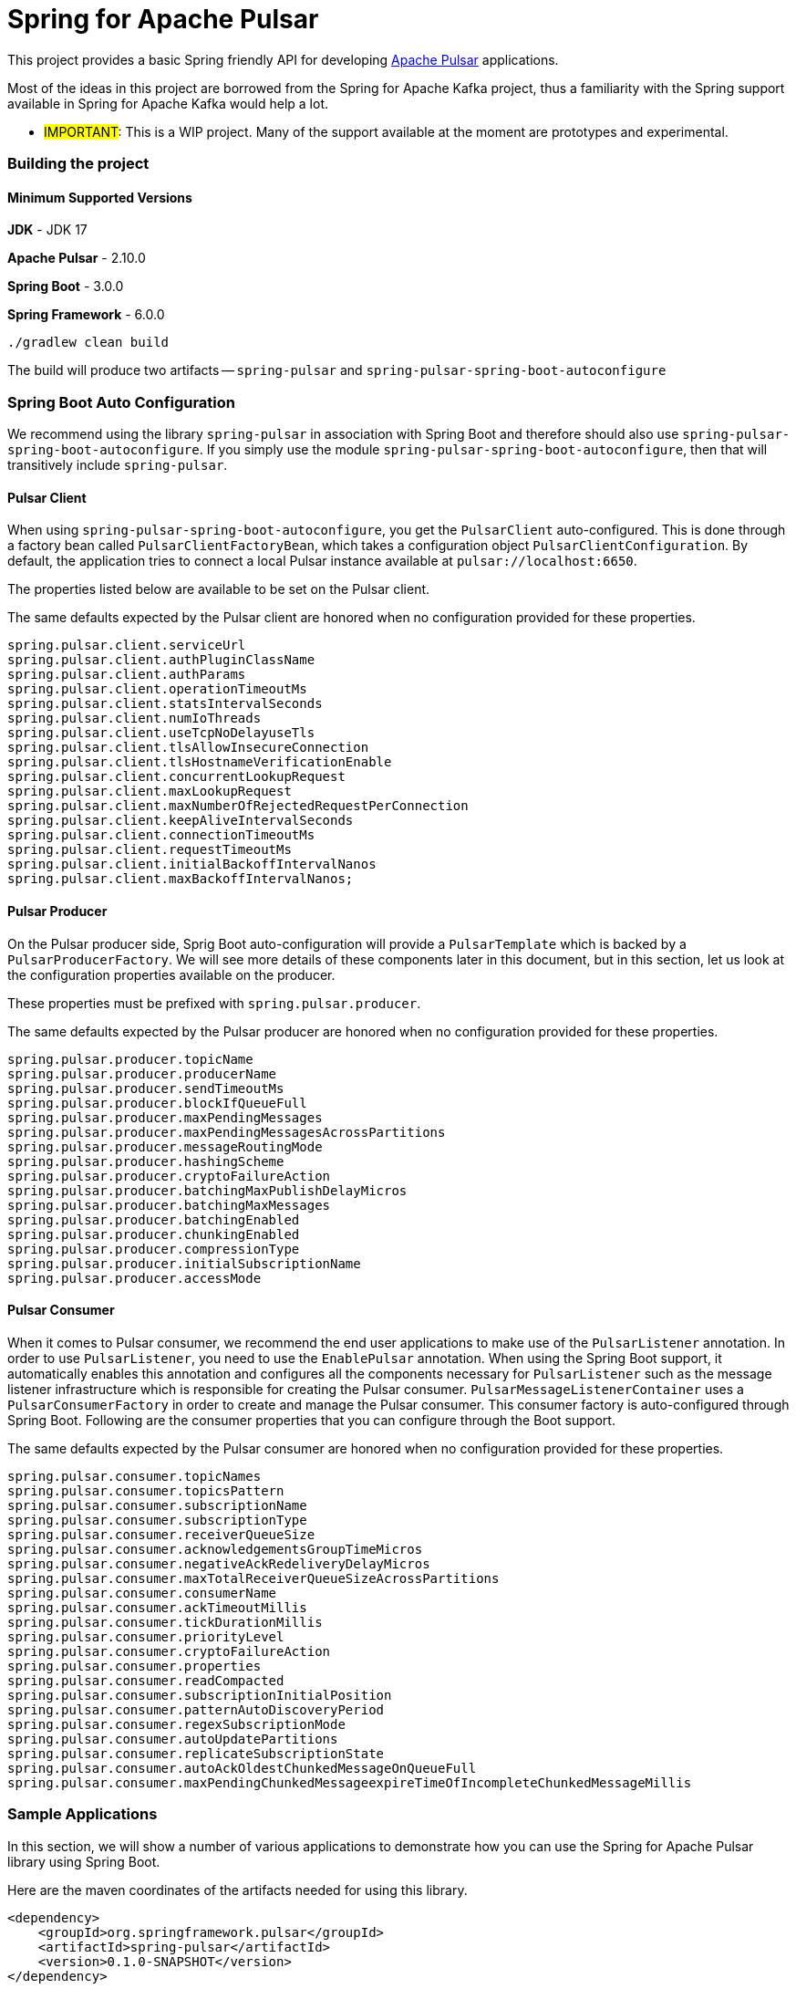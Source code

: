 # Spring for Apache Pulsar

This project provides a basic Spring friendly API for developing https://pulsar.apache.org/[Apache Pulsar] applications.

Most of the ideas in this project are borrowed from the Spring for Apache Kafka project, thus a familiarity with the Spring support available in Spring for Apache Kafka would help a lot.

** #IMPORTANT#: This is a WIP project. Many of the support available at the moment are prototypes and experimental.

### Building the project

#### Minimum Supported Versions

**JDK** - JDK 17

**Apache Pulsar** - 2.10.0

**Spring Boot** - 3.0.0

**Spring Framework** - 6.0.0

```
./gradlew clean build
```

The build will produce two artifacts -- `spring-pulsar` and `spring-pulsar-spring-boot-autoconfigure`

### Spring Boot Auto Configuration

We recommend using the library `spring-pulsar` in association with Spring Boot and therefore should also use `spring-pulsar-spring-boot-autoconfigure`.
If you simply use the module `spring-pulsar-spring-boot-autoconfigure`, then that will transitively include `spring-pulsar`.

#### Pulsar Client

When using `spring-pulsar-spring-boot-autoconfigure`, you get the `PulsarClient` auto-configured.
This is done through a factory bean called `PulsarClientFactoryBean`, which takes a configuration object `PulsarClientConfiguration`.
By default, the application tries to connect a local Pulsar instance available at `pulsar://localhost:6650`.

The properties listed below are available to be set on the Pulsar client.

The same defaults expected by the Pulsar client are honored when no configuration provided for these properties.

```
spring.pulsar.client.serviceUrl
spring.pulsar.client.authPluginClassName
spring.pulsar.client.authParams
spring.pulsar.client.operationTimeoutMs
spring.pulsar.client.statsIntervalSeconds
spring.pulsar.client.numIoThreads
spring.pulsar.client.useTcpNoDelayuseTls
spring.pulsar.client.tlsAllowInsecureConnection
spring.pulsar.client.tlsHostnameVerificationEnable
spring.pulsar.client.concurrentLookupRequest
spring.pulsar.client.maxLookupRequest
spring.pulsar.client.maxNumberOfRejectedRequestPerConnection
spring.pulsar.client.keepAliveIntervalSeconds
spring.pulsar.client.connectionTimeoutMs
spring.pulsar.client.requestTimeoutMs
spring.pulsar.client.initialBackoffIntervalNanos
spring.pulsar.client.maxBackoffIntervalNanos;
```

#### Pulsar Producer

On the Pulsar producer side, Sprig Boot auto-configuration will provide a `PulsarTemplate` which is backed by a `PulsarProducerFactory`.
We will see more details of these components later in this document, but in this section, let us look at the configuration properties available on the producer.

These properties must be prefixed with `spring.pulsar.producer`.

The same defaults expected by the Pulsar producer are honored when no configuration provided for these properties.

```
spring.pulsar.producer.topicName
spring.pulsar.producer.producerName
spring.pulsar.producer.sendTimeoutMs
spring.pulsar.producer.blockIfQueueFull
spring.pulsar.producer.maxPendingMessages
spring.pulsar.producer.maxPendingMessagesAcrossPartitions
spring.pulsar.producer.messageRoutingMode
spring.pulsar.producer.hashingScheme
spring.pulsar.producer.cryptoFailureAction
spring.pulsar.producer.batchingMaxPublishDelayMicros
spring.pulsar.producer.batchingMaxMessages
spring.pulsar.producer.batchingEnabled
spring.pulsar.producer.chunkingEnabled
spring.pulsar.producer.compressionType
spring.pulsar.producer.initialSubscriptionName
spring.pulsar.producer.accessMode
```

#### Pulsar Consumer

When it comes to Pulsar consumer, we recommend the end user applications to make use of the `PulsarListener` annotation.
In order to use `PulsarListener`, you need to use the `EnablePulsar` annotation.
When using the Spring Boot support, it automatically enables this annotation and configures all the components necessary for `PulsarListener` such as the message listener infrastructure which is responsible for creating the Pulsar consumer.
`PulsarMessageListenerContainer` uses a `PulsarConsumerFactory` in order to create and manage the Pulsar consumer.
This consumer factory is auto-configured through Spring Boot.
Following are the consumer properties that you can configure through the Boot support.

The same defaults expected by the Pulsar consumer are honored when no configuration provided for these properties.

```
spring.pulsar.consumer.topicNames
spring.pulsar.consumer.topicsPattern
spring.pulsar.consumer.subscriptionName
spring.pulsar.consumer.subscriptionType
spring.pulsar.consumer.receiverQueueSize
spring.pulsar.consumer.acknowledgementsGroupTimeMicros
spring.pulsar.consumer.negativeAckRedeliveryDelayMicros
spring.pulsar.consumer.maxTotalReceiverQueueSizeAcrossPartitions
spring.pulsar.consumer.consumerName
spring.pulsar.consumer.ackTimeoutMillis
spring.pulsar.consumer.tickDurationMillis
spring.pulsar.consumer.priorityLevel
spring.pulsar.consumer.cryptoFailureAction
spring.pulsar.consumer.properties
spring.pulsar.consumer.readCompacted
spring.pulsar.consumer.subscriptionInitialPosition
spring.pulsar.consumer.patternAutoDiscoveryPeriod
spring.pulsar.consumer.regexSubscriptionMode
spring.pulsar.consumer.autoUpdatePartitions
spring.pulsar.consumer.replicateSubscriptionState
spring.pulsar.consumer.autoAckOldestChunkedMessageOnQueueFull
spring.pulsar.consumer.maxPendingChunkedMessageexpireTimeOfIncompleteChunkedMessageMillis
```

### Sample Applications

In this section, we will show a number of various applications to demonstrate how you can use the Spring for Apache Pulsar library using Spring Boot.

Here are the maven coordinates of the artifacts needed for using this library.

```
<dependency>
    <groupId>org.springframework.pulsar</groupId>
    <artifactId>spring-pulsar</artifactId>
    <version>0.1.0-SNAPSHOT</version>
</dependency>

<dependency>
    <groupId>org.springframework.pulsar</groupId>
    <artifactId>spring-pulsar-boot-autoconfiguration</artifactId>
    <version>0.1.0-SNAPSHOT</version>
</dependency>
```

If you simply include the `spring-pulsar-boot-autoconfiguration` module, then that will transitively include the `spring-pulsar` module.

#### Quick Primer on Publishing to and Consuming from an Apache Pulsar Topic

In order to publish to a Pulsar topic, the easiest way is to use the `PulsarTemplate` API.
Similarly, the easiest way to consume from a Pulsar topic is to use the `PulsarListener` annotation.

The following is a complete Spring Boot application that publishes to a Pulsar topic called `hello-pulsar` and then consumes from it.

```
@SpringBootApplication
public class PulsarBootHelloWorld {

	public static void main(String[] args) {
		SpringApplication.run(PulsarBootHelloWorld.class, args);
	}

	@Bean
	public ApplicationRunner runner(PulsarTemplate<String> pulsarTemplate) {
		pulsarTemplate.setDefaultTopicName("hello-pulsar");
		return args -> {
			for (int i = 0; i < 10; i ++) {
				pulsarTemplate.send("This is message " + (i + 1));
			}

		};
	}

	@PulsarListener(subscriptionName = "hello-pulsar-subscription", topics = "hello-pulsar")
	public void listen(String message) {
		System.out.println("Message Received: " + message);
	}
}
```

Although this is a very trivial application, it conveys several important concepts nonetheless. Let's take a look at them.

`PulsarTemplate` is autoconfigured by Spring Boot, and we are injecting that in the application.
There is a producer factory behind the scenes and properties can be provided to it using `spring.pulsar.producer...` (See above for more details).
When injecting, note that, we can provide a specific type - `String` in this case.
If we have a need for a different `PulsarTemplate` with a different type in the same application, then we can add another injection with that type.
`PulsarTemplate` currently requires the application to set a default topic.
Once the topic is set, then we can call the various `send` methods on it.
In this example, we are calling the very basic synchronous `send` method that is internally forwarded to the Pulsar producer that returns the `MessageId`.
We are ignoring the return value in this quick sample application.
`PulsarTemplate` also provides APIs for sending asynchronously among other send methods.
We will look at the details of it, later on in the reference documentation.

We use the `PulsarListener` annotation to consume from the topic.
We are providing the subscription and topic names as annotation arguments.
These are optional and the application may prefer to set them using the `spring.pulsar.consumer..` properties provided above.
There are four consumer level properties that you can set on the `PulsarListener` annotation - they are `topics`, `topicPattern`, `subscriptionName` and `subscriptionType`.
When provided on the annotation, they get preference regardless of what is set through consumer properties.

By default, `PulsarListener` uses an exclusive subscription type and this can be changed by using the `subscriptionType` property on the annotation or through the consumer property.

`PulsarListener` internally creates a message listener container.
The message listener container is responsible for creating the Pulsar Consumer using a consumer factory.
When the consumer receives data, the container calls a message listener.
This message listener is an adapter around the user provided method - the `listen` method in this case.
The message listener container delegates to the adapter with the received data and the adapter then invokes the user method.

In order to complete the discussion about this sample application, we also need to chime in on how data conversion is done.
In the user method, we receive the data as `String`, but we don't specify any schema types.
Internally, the framework by default relies on Pulsar's schema mechanism to convert the data to the required type.
The framework detects that you are expecting the `String` type and then infer the schema type based on that information.
Then it provides that schema to the consumer.
For all the primitive types in Java, the framework does this inference.
For any complex types, such as JSON, AVRO etc. the framework cannot do this inference and the user needs to provide the schema type on the annotation using the `schemaType` property.

In the example above, and in the ones that follows below, we provide both producer and consumer as part of the same application.
However, in real apps, you might find it as convenient to separate them especially if you are following a microservice style architecture.

#### Partitioned topics - Publishing and Consuming.

In the sample below, we are publishing to a topic called `hello-pulsar-partitioned`.
It is a topic that is partitioned and for this sample we assume that the topic is already created with three partitions.

```
@SpringBootApplication
public class PulsarBootPartitioned {

	public static void main(String[] args) {
		SpringApplication.run(PulsarBootPartitioned.class, "--spring.pulsar.producer.messageRoutingMode=CustomPartition");
	}

	@Bean
	public ApplicationRunner runner(PulsarTemplate<String> pulsarTemplate) {
		pulsarTemplate.setDefaultTopicName("hello-pulsar-partitioned");
		return args -> {
			for (int i = 0; i < 10; i++) {
				pulsarTemplate.sendAsync("hello john doe 0 ", new FooRouter());
				pulsarTemplate.sendAsync("hello alice doe 1", new BarRouter());
				pulsarTemplate.sendAsync("hello buzz doe 2", new BuzzRouter());
			}
		};
	}

	@PulsarListener(subscriptionName = "hello-pulsar-partitioned-subscription", topics = "hello-pulsar-partitioned")
	public void listen(String message) {
		System.out.println("Message Received: " + message);
	}

    static class FooRouter implements MessageRouter {

		@Override
		public int choosePartition(Message<?> msg, TopicMetadata metadata) {
			return 0;
		}
	}

	static class BarRouter implements MessageRouter {

		@Override
		public int choosePartition(Message<?> msg, TopicMetadata metadata) {
			return 1;
		}
	}

	static class BuzzRouter implements MessageRouter {

		@Override
		public int choosePartition(Message<?> msg, TopicMetadata metadata) {
			return 2;
		}
	}

}
```

A few things require explanation in the application above.
We are publishing to a partitioned topic and we would like to publish some data segment to a specific partition.
If you leave it to Pulsar's default, it follows a round-robin mode of partition assignments, and we would like to override that.
In order to do that, we are providing a message router object with the send method.
Look at the three message routers implemented.
`FooRouter` always sends data to partition `0`, `BarRouter` to partition `1` and `BuzzRouter` to partition `2`.
Also note that, we are now using the `sendAsync` method of `PulsarTemplate` that returns a `CompletableFuture`.
When running the application, we also need to set the `messageRoutingMode` on the producer to `CustomPartition` (`spring.pulsar.producer.messageRoutingMode`).

On the consumer side, we are using a `PulsarListener` with the exclusive subscription type.
This means that data from all the partitions will end up in the same consumer and there is no ordering guarantee.

What can we do if we want each partition to be consumed by a single distinct consumer?
We can switch to the `failover` subscription mode and add three separate consumers.

Here is an example.

```
@PulsarListener(subscriptionName = "hello-pulsar-partitioned-subscription", topics = "hello-pulsar-partitioned", subscriptionType = "failover")
public void listen1(String foo) {
    System.out.println("Message Received 1: " + foo);
}

@PulsarListener(subscriptionName = "hello-pulsar-partitioned-subscription", topics = "hello-pulsar-partitioned", subscriptionType = "failover")
public void listen2(String foo) {
    System.out.println("Message Received 2: " + foo);
}

@PulsarListener(subscriptionName = "hello-pulsar-partitioned-subscription",  topics = "hello-pulsar-partitioned", subscriptionType = "failover")
public void liste3n(String foo) {
    System.out.println("Message Received 3: " + foo);
}
```

When following this approach, you can see that a single partition always gets consumed by a dedicated consumer.

In the similar vein, if you want to use Pulsar's shared consumer type, you can use the subscription type `shared`.
Keep in mind though, that when using the `shared` mode, you lose any ordering guarantees as a single consumer may receive messages from all the partitions before another consumer gets a chance.

Here is an example.

```
@PulsarListener(subscriptionName = "hello-pulsar-shared-subscription", topics = "hello-pulsar-partitioned", subscriptionType = "shared")
public void listen1(String foo) {
    System.out.println("Message Received 1: " + foo);
}

@PulsarListener(subscriptionName = "hello-pulsar-shared-subscription", topics = "hello-pulsar-partitioned", subscriptionType = "shared")
public void listen2(String foo) {
    System.out.println("Message Received 2: " + foo);
}
```

#### Consuming Messages in Batch Mode

In the examples above, we used `PulsarListener` in record mode, i.e. we receive a single message on each method invocation.
Sometimes, for various reasons, we may want to receive Pulsar messages in batch mode. Here is a `PulsarListener` that is enabled with batch consumption.

```
@PulsarListener(subscriptionName = "batch-subscription", topics = "hello-pulsar", batch = "true")
public void listen(List<String> records) {
    System.out.println("Message Received from batch: " + records);
}
```

In order to enable batch consumption, you need to set the `batch` property to `true` on `PulsarListener`.
Then you can receive the records as a `List` type.
Based on the actual type that the `List` holds, the framework tries to infer the schema to use.
If the `List` contains a complex type, then the `schemaType` still needs to be provided on `PulsarListener`.

#### Accessing the Pulsar Message Object

In your `PulsarListener` method, you can receive the record directly as a Pulsar Message instead of the actual payload type.
Here is an example.

```
@PulsarListener(subscriptionName = "hello-pulsar-subscription", topics = "hello-pulsar")
public void listen(org.apache.pulsar.client.api.Message<String> message) {
    System.out.println("Data Received: " + message.getValue());
}
```

#### Accessing the Pulsar Messages Object

When consuming messages in batch mode using `PulsarListener`, instead of receiving them as a `List`, you can receive them as Pulsar Messages type.
Here is an example.

```
@PulsarListener(subscriptionName = "batch-subscription", topics = "hello-pulsar", batch = "true")
public void listen(org.apache.pulsar.client.api.Messages<String> messages) {
    // Iterate on the messages
    // Each iteration gives access to a org.apache.pulsar.client.api.Message object
}
```

#### Accessing the Pulsar Consumer Object

Sometimes, it is necessary to gain direct access to the Pulsar Consumer object.
Here is how you may do so.

```
@PulsarListener(subscriptionName = "hello-pulsar-subscription", topics = "hello-pulsar")
public void listen(String message, org.apache.pulsar.client.api.Consumer<String> consumer) {
    System.out.println("Message Received: " + message);
    ConsumerStats stats = consumer.getStats();
    ...
}
```

When accessing the `Consumer` object this way, make sure NOT to invoke any operations that would change the Consumer's cursor position by invoking any receive methods.
All such operations must be done by the container.

#### Specify schema information

As indicated above, for normal Java types (the primitive ones), Spring Pulsar framework can infer the proper Schema to use on the `PulsarListener`.
However, for more complex types such as JSON or AVRO, you need to specify the schema type on the annotation.
Here is how you provide that.

```
@PulsarListener(subscriptionName = "json-subscription", topics = "hello-pulsar-json", schemaType = SchemaType.JSON)
public void listen(Foo foo) {
    System.out.println("Message received: " + foo);
}
```

On the producer side also, for the Java primitive types, the framework can infer the Schema, but for any other types, you need set that on the `PulsarTemmplate`.

#### PulsarTemplate API details

### More support to come -- stay tuned...
